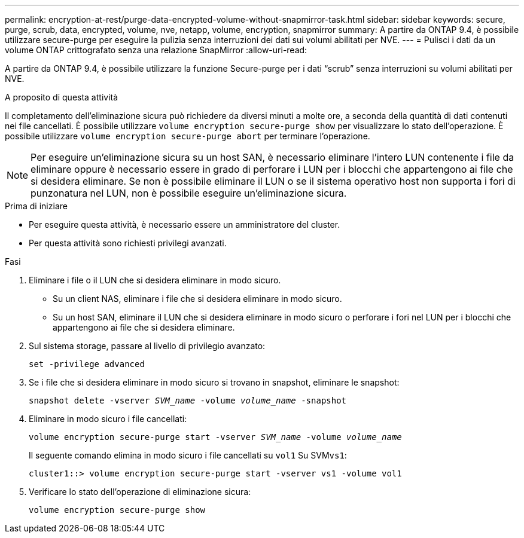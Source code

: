 ---
permalink: encryption-at-rest/purge-data-encrypted-volume-without-snapmirror-task.html 
sidebar: sidebar 
keywords: secure, purge, scrub, data, encrypted, volume, nve, netapp, volume, encryption, snapmirror 
summary: A partire da ONTAP 9.4, è possibile utilizzare secure-purge per eseguire la pulizia senza interruzioni dei dati sui volumi abilitati per NVE. 
---
= Pulisci i dati da un volume ONTAP crittografato senza una relazione SnapMirror
:allow-uri-read: 


[role="lead"]
A partire da ONTAP 9.4, è possibile utilizzare la funzione Secure-purge per i dati "`scrub`" senza interruzioni su volumi abilitati per NVE.

.A proposito di questa attività
Il completamento dell'eliminazione sicura può richiedere da diversi minuti a molte ore, a seconda della quantità di dati contenuti nei file cancellati. È possibile utilizzare `volume encryption secure-purge show` per visualizzare lo stato dell'operazione. È possibile utilizzare `volume encryption secure-purge abort` per terminare l'operazione.


NOTE: Per eseguire un'eliminazione sicura su un host SAN, è necessario eliminare l'intero LUN contenente i file da eliminare oppure è necessario essere in grado di perforare i LUN per i blocchi che appartengono ai file che si desidera eliminare. Se non è possibile eliminare il LUN o se il sistema operativo host non supporta i fori di punzonatura nel LUN, non è possibile eseguire un'eliminazione sicura.

.Prima di iniziare
* Per eseguire questa attività, è necessario essere un amministratore del cluster.
* Per questa attività sono richiesti privilegi avanzati.


.Fasi
. Eliminare i file o il LUN che si desidera eliminare in modo sicuro.
+
** Su un client NAS, eliminare i file che si desidera eliminare in modo sicuro.
** Su un host SAN, eliminare il LUN che si desidera eliminare in modo sicuro o perforare i fori nel LUN per i blocchi che appartengono ai file che si desidera eliminare.


. Sul sistema storage, passare al livello di privilegio avanzato:
+
`set -privilege advanced`

. Se i file che si desidera eliminare in modo sicuro si trovano in snapshot, eliminare le snapshot:
+
`snapshot delete -vserver _SVM_name_ -volume _volume_name_ -snapshot`

. Eliminare in modo sicuro i file cancellati:
+
`volume encryption secure-purge start -vserver _SVM_name_ -volume _volume_name_`

+
Il seguente comando elimina in modo sicuro i file cancellati su `vol1` Su SVM``vs1``:

+
[listing]
----
cluster1::> volume encryption secure-purge start -vserver vs1 -volume vol1
----
. Verificare lo stato dell'operazione di eliminazione sicura:
+
`volume encryption secure-purge show`


